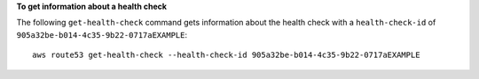 **To get information about a health check**

The following ``get-health-check`` command gets information about the health check with a ``health-check-id`` of ``905a32be-b014-4c35-9b22-0717aEXAMPLE``::

  aws route53 get-health-check --health-check-id 905a32be-b014-4c35-9b22-0717aEXAMPLE
